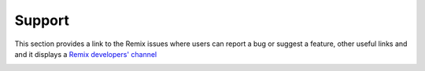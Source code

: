 Support
=======

This section provides a link to the Remix issues where users can report a bug or suggest a feature, other useful links and and it displays a `Remix developers' channel <http://gitter.im/ethereum/remix>`_

.. image:: images/remix_supporttab.png
